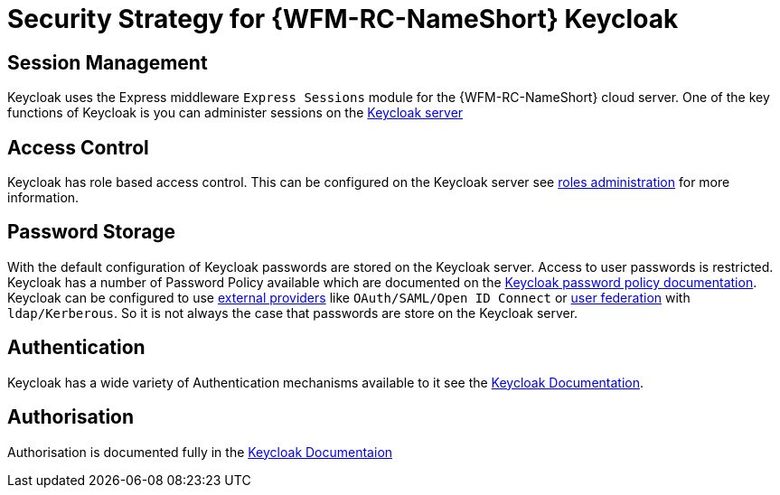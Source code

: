 [id='Security-Strategy-Keycloak-{chapter}']
= Security Strategy for {WFM-RC-NameShort} Keycloak

== Session Management
Keycloak uses the Express middleware `Express Sessions` module for the {WFM-RC-NameShort} cloud server.
One of the key functions of Keycloak is you can administer sessions on the
link:https://keycloak.gitbooks.io/documentation/server_admin/topics/sessions/administering.html[Keycloak server]

== Access Control
Keycloak has role based access control. This can be configured on the Keycloak server see
link:https://keycloak.gitbooks.io/documentation/server_admin/topics/roles.html[roles administration] for more information.

== Password Storage
With the default configuration of Keycloak passwords are stored on the Keycloak server. Access to user passwords is restricted.
Keycloak has a number of Password Policy available which are documented on the link:https://keycloak.gitbooks.io/documentation/server_admin/topics/authentication/password-policies.html[Keycloak password policy documentation].
Keycloak can be configured to use link:https://keycloak.gitbooks.io/documentation/server_admin/topics/identity-broker.html[external providers]
like `OAuth/SAML/Open ID Connect` or link:https://keycloak.gitbooks.io/documentation/server_admin/topics/user-federation.html[user federation]
with `ldap/Kerberous`. So it is not always the case that passwords are store on the Keycloak server.

== Authentication
Keycloak has a wide variety of Authentication mechanisms available to it see the
link:https://keycloak.gitbooks.io/documentation/server_admin/topics/authentication.html[Keycloak Documentation].

== Authorisation
Authorisation is documented fully in the link:https://keycloak.gitbooks.io/documentation/authorization_services/index.html[Keycloak Documentaion]